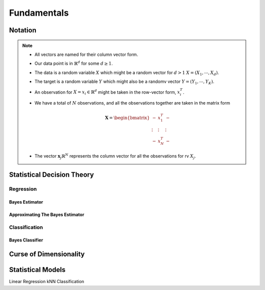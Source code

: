##################################################################################
Fundamentals
##################################################################################

**********************************************************************************
Notation
**********************************************************************************
.. note::
	* All vectors are named for their column vector form.
	* Our data point is in :math:`\mathbb{R}^d` for some :math:`d\geq 1`.
	* The data is a random variable :math:`X` which might be a random vector for :math:`d> 1` :math:`X=(X_1,\cdots,X_d)`.
	* The target is a random variable :math:`Y` which might also be a randomv vector :math:`Y=(Y_1,\cdots,Y_K)`.
	* An observation for :math:`X=x_i\in\mathbb{R}^d` might be taken in the row-vector form, :math:`x_i^T`.
	* We have a total of :math:`N` observations, and all the observations together are taken in the matrix form

		.. math:: \mathbf{X}=\begin{bmatrix}-& x_1^T & - \\ \vdots & \vdots & \vdots \\ -& x_N^T & -\end{bmatrix}
	* The vector :math:`\mathbf{x}_j\mathbb{R}^N` represents the column vector for all the observations for rv :math:`X_j`.

**********************************************************************************
Statistical Decision Theory
**********************************************************************************
Regression
==================================================================================
Bayes Estimator
----------------------------------------------------------------------------------
Approximating The Bayes Estimator
----------------------------------------------------------------------------------

Classification
==================================================================================
Bayes Classifier
----------------------------------------------------------------------------------

**********************************************************************************
Curse of Dimensionality
**********************************************************************************

**********************************************************************************
Statistical Models
**********************************************************************************
Linear Regression
kNN Classification
